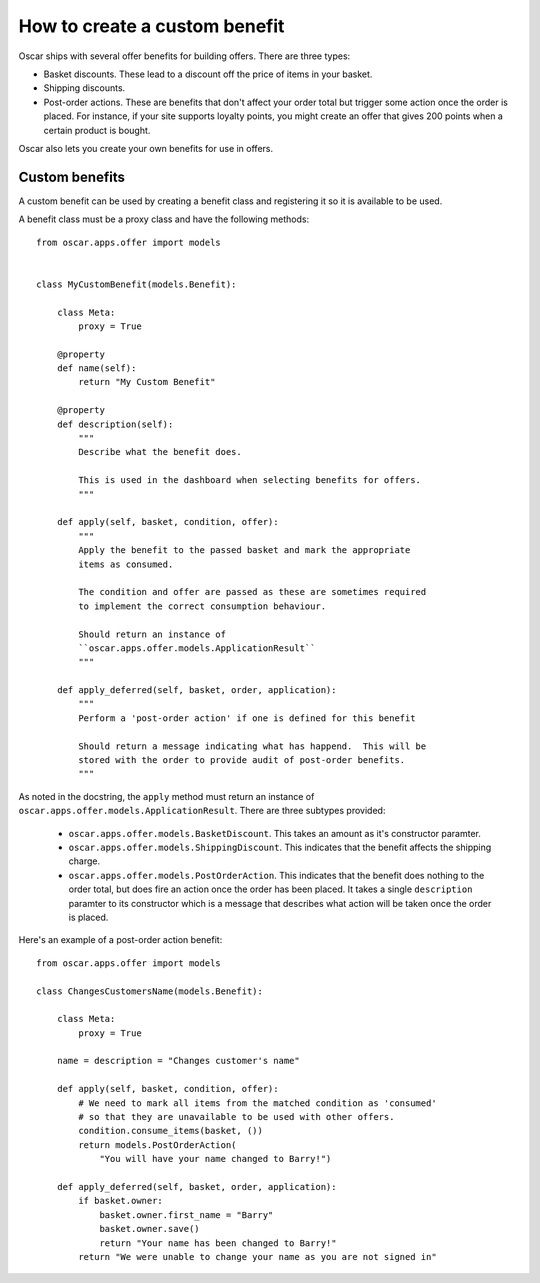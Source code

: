 ==============================
How to create a custom benefit
==============================

Oscar ships with several offer benefits for building offers.  There are three
types:

* Basket discounts.  These lead to a discount off the price of items in your
  basket.  

* Shipping discounts.  

* Post-order actions.  These are benefits that don't affect your order total but
  trigger some action once the order is placed.  For instance, if your site
  supports loyalty points, you might create an offer that gives 200 points when
  a certain product is bought.

Oscar also lets you create your own benefits for use in offers.  

Custom benefits
---------------

A custom benefit can be used by creating a benefit class and registering it so
it is available to be used.

A benefit class must be a proxy class and have the following methods::

    from oscar.apps.offer import models


    class MyCustomBenefit(models.Benefit):

        class Meta:
            proxy = True

        @property
        def name(self):
            return "My Custom Benefit"

        @property
        def description(self):
            """
            Describe what the benefit does.

            This is used in the dashboard when selecting benefits for offers.
            """

        def apply(self, basket, condition, offer):
            """
            Apply the benefit to the passed basket and mark the appropriate
            items as consumed.

            The condition and offer are passed as these are sometimes required
            to implement the correct consumption behaviour.

            Should return an instance of
            ``oscar.apps.offer.models.ApplicationResult``
            """

        def apply_deferred(self, basket, order, application):
            """
            Perform a 'post-order action' if one is defined for this benefit

            Should return a message indicating what has happend.  This will be
            stored with the order to provide audit of post-order benefits.
            """

As noted in the docstring, the ``apply`` method must return an instance of
``oscar.apps.offer.models.ApplicationResult``.  There are three subtypes
provided:
    
    * ``oscar.apps.offer.models.BasketDiscount``. This takes an amount as it's
      constructor paramter.

    * ``oscar.apps.offer.models.ShippingDiscount``. This indicates that the
      benefit affects the shipping charge.

    * ``oscar.apps.offer.models.PostOrderAction``. This indicates that the
      benefit does nothing to the order total, but does fire an action once the
      order has been placed.  It takes a single ``description`` paramter to its
      constructor which is a message that describes what action will be taken
      once the order is placed.

Here's an example of a post-order action benefit::

    from oscar.apps.offer import models

    class ChangesCustomersName(models.Benefit):

        class Meta:
            proxy = True
        
        name = description = "Changes customer's name"

        def apply(self, basket, condition, offer):
            # We need to mark all items from the matched condition as 'consumed'
            # so that they are unavailable to be used with other offers.
            condition.consume_items(basket, ())
            return models.PostOrderAction(
                "You will have your name changed to Barry!")

        def apply_deferred(self, basket, order, application):
            if basket.owner:
                basket.owner.first_name = "Barry"
                basket.owner.save()
                return "Your name has been changed to Barry!"
            return "We were unable to change your name as you are not signed in"
